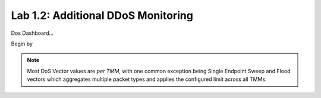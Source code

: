 Lab 1.2: Additional DDoS Monitoring 
-----------------------------

Dos Dashboard...


Begin by 

.. note:: Most DoS Vector values are *per TMM*, with one common exception being Single Endpoint Sweep and Flood vectors which aggregates multiple packet types and applies the configured limit across all TMMs. 

